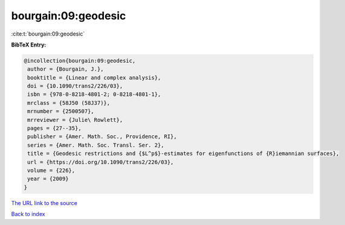 bourgain:09:geodesic
====================

:cite:t:`bourgain:09:geodesic`

**BibTeX Entry:**

.. code-block:: bibtex

   @incollection{bourgain:09:geodesic,
    author = {Bourgain, J.},
    booktitle = {Linear and complex analysis},
    doi = {10.1090/trans2/226/03},
    isbn = {978-0-8218-4801-2; 0-8218-4801-1},
    mrclass = {58J50 (58J37)},
    mrnumber = {2500507},
    mrreviewer = {Julie\ Rowlett},
    pages = {27--35},
    publisher = {Amer. Math. Soc., Providence, RI},
    series = {Amer. Math. Soc. Transl. Ser. 2},
    title = {Geodesic restrictions and {$L^p$}-estimates for eigenfunctions of {R}iemannian surfaces},
    url = {https://doi.org/10.1090/trans2/226/03},
    volume = {226},
    year = {2009}
   }
`The URL link to the source <ttps://doi.org/10.1090/trans2/226/03}>`_


`Back to index <../By-Cite-Keys.html>`_
